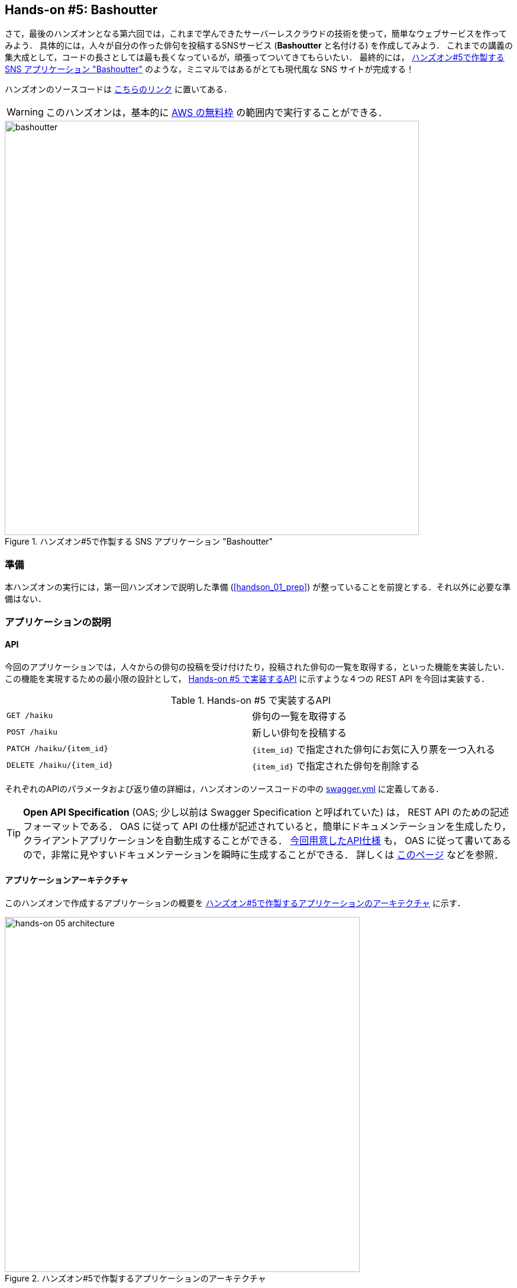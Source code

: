 [[sec_bashoutter]]
== Hands-on #5: Bashoutter

さて，最後のハンズオンとなる第六回では，これまで学んできたサーバーレスクラウドの技術を使って，簡単なウェブサービスを作ってみよう．
具体的には，人々が自分の作った俳句を投稿するSNSサービス (**Bashoutter** と名付ける) を作成してみよう．
これまでの講義の集大成として，コードの長さとしては最も長くなっているが，頑張ってついてきてもらいたい．
最終的には， <<handson_05_bashoutter>> のような，ミニマルではあるがとても現代風な SNS サイトが完成する！

ハンズオンのソースコードは https://github.com/tomomano/learn-aws-by-coding/tree/main/handson/bashoutter[こちらのリンク] に置いてある．

[WARNING]
====
このハンズオンは，基本的に https://aws.amazon.com/free/?all-free-tier.sort-by=item.additionalFields.SortRank&all-free-tier.sort-order=asc[AWS の無料枠] の範囲内で実行することができる．
====

[[handson_05_bashoutter]]
.ハンズオン#5で作製する SNS アプリケーション "Bashoutter"
image::imgs/handson-05/bashoutter.png[bashoutter, 700, align="center"]

=== 準備

本ハンズオンの実行には，第一回ハンズオンで説明した準備 (<<handson_01_prep>>) が整っていることを前提とする．それ以外に必要な準備はない．

=== アプリケーションの説明

==== API

今回のアプリケーションでは，人々からの俳句の投稿を受け付けたり，投稿された俳句の一覧を取得する，といった機能を実装したい．
この機能を実現するための最小限の設計として， <<tab_handson_05_api>> に示すような４つの REST API を今回は実装する．

[[tab_handson_05_api]]
[cols="1,1"]
.Hands-on #5 で実装するAPI
|===
|`GET /haiku`
|俳句の一覧を取得する

|`POST /haiku`
|新しい俳句を投稿する

|`PATCH /haiku/{item_id}`
|`{item_id}` で指定された俳句にお気に入り票を一つ入れる

|`DELETE /haiku/{item_id}`
|`{item_id}` で指定された俳句を削除する
|===

それぞれのAPIのパラメータおよび返り値の詳細は，ハンズオンのソースコードの中の https://github.com/tomomano/learn-aws-by-coding/blob/main/handson/bashoutter/specs/swagger.yml[swagger.yml] に定義してある．

[TIP]
====
**Open API Specification** (OAS; 少し以前は Swagger Specification と呼ばれていた) は， REST API のための記述フォーマットである．
OAS に従って API の仕様が記述されていると，簡単にドキュメンテーションを生成したり，クライアントアプリケーションを自動生成することができる．
https://gitlab.com/tomomano/intro-aws/-/blob/master/handson/05-bashoutter/specs/swagger.yml[今回用意したAPI仕様] も， OAS に従って書いてあるので，非常に見やすいドキュメンテーションを瞬時に生成することができる．
詳しくは https://swagger.io/docs/specification/about/[このページ] などを参照．
====

==== アプリケーションアーキテクチャ

このハンズオンで作成するアプリケーションの概要を <<handson_05_architecture>> に示す．

[[handson_05_architecture]]
.ハンズオン#5で作製するアプリケーションのアーキテクチャ
image::imgs/handson-05/handson-05-architecture.png[hands-on 05 architecture, 600, align="center"]

簡単にまとめると，以下のような設計である．

* クライアントからの API リクエストは， **API Gateway** (後述)にまず送信され， API の URI で指定された Lambda 関数へ転送される．
* それぞれの API のパス (リソース) ごとに独立した Lambda を用意する．
* 俳句の情報 (作者，本文，投稿日時など) を記録するためのデータベース (DynamoDB) を用意する．
* 各 Lambda 関数には， DynamoDB へのアクセス権を付与する．
* 最後に，ウェブブラウザからコンテンツを表示できるよう， ウェブページの静的コンテンツを配信するための S3 バケットを用意する．クライアントはこの S3 バケットにアクセスすることで HTML/CSS/JS などのコンテンツを取得する．

それでは，プログラムのソースコードを見てみよう (https://github.com/tomomano/learn-aws-by-coding/blob/main/handson/bashoutter/app.py[/handson/bashoutter/app.py])．

[source, python, linenums]
----
class Bashoutter(core.Stack):

    def __init__(self, scope: core.App, name: str, **kwargs) -> None:
        super().__init__(scope, name, **kwargs)

        # <1>
        # dynamoDB table to store haiku
        table = ddb.Table(
            self, "Bashoutter-Table",
            partition_key=ddb.Attribute(
                name="item_id",
                type=ddb.AttributeType.STRING
            ),
            billing_mode=ddb.BillingMode.PAY_PER_REQUEST,
            removal_policy=core.RemovalPolicy.DESTROY
        )

        # <2>
        bucket = s3.Bucket(
            self, "Bashoutter-Bucket",
            website_index_document="index.html",
            public_read_access=True,
            removal_policy=core.RemovalPolicy.DESTROY
        )
        s3_deploy.BucketDeployment(
            self, "BucketDeployment",
            destination_bucket=bucket,
            sources=[s3_deploy.Source.asset("./gui/dist")],
            retain_on_delete=False,
        )

        common_params = {
            "runtime": _lambda.Runtime.PYTHON_3_7,
            "environment": {
                "TABLE_NAME": table.table_name
            }
        }

        # <3>
        # define Lambda functions
        get_haiku_lambda = _lambda.Function(
            self, "GetHaiku",
            code=_lambda.Code.from_asset("api"),
            handler="api.get_haiku",
            memory_size=512,
            **common_params,
        )
        post_haiku_lambda = _lambda.Function(
            self, "PostHaiku",
            code=_lambda.Code.from_asset("api"),
            handler="api.post_haiku",
            **common_params,
        )
        patch_haiku_lambda = _lambda.Function(
            self, "PatchHaiku",
            code=_lambda.Code.from_asset("api"),
            handler="api.patch_haiku",
            **common_params,
        )
        delete_haiku_lambda = _lambda.Function(
            self, "DeleteHaiku",
            code=_lambda.Code.from_asset("api"),
            handler="api.delete_haiku",
            **common_params,
        )

        # <4>
        # grant permissions
        table.grant_read_data(get_haiku_lambda)
        table.grant_read_write_data(post_haiku_lambda)
        table.grant_read_write_data(patch_haiku_lambda)
        table.grant_read_write_data(delete_haiku_lambda)

        # <5>
        # define API Gateway
        api = apigw.RestApi(
            self, "BashoutterApi",
            default_cors_preflight_options=apigw.CorsOptions(
                allow_origins=apigw.Cors.ALL_ORIGINS,
                allow_methods=apigw.Cors.ALL_METHODS,
            )
        )

        haiku = api.root.add_resource("haiku")
        haiku.add_method(
            "GET",
            apigw.LambdaIntegration(get_haiku_lambda)
        )
        haiku.add_method(
            "POST",
            apigw.LambdaIntegration(post_haiku_lambda)
        )

        haiku_item_id = haiku.add_resource("{item_id}")
        haiku_item_id.add_method(
            "PATCH",
            apigw.LambdaIntegration(patch_haiku_lambda)
        )
        haiku_item_id.add_method(
            "DELETE",
            apigw.LambdaIntegration(delete_haiku_lambda)
        )
----
<1> ここで，俳句の情報を記録しておくための DynamoDB テーブルを定義している．
<2> 続いて，静的コンテンツを配信するための S3 バケットを用意している．
また，スタックのデプロイ時に，必要なファイル群を自動的にアップロードするような設定を行っている．
<3> 続いて，それぞれの API で実行される Lambda 関数を定義している．
関数は Python3.7 で書かれており，コードは
https://github.com/tomomano/learn-aws-by-coding/blob/main/handson/bashoutter/api/api.py[/handson/bashoutter/api/api.py]
にある．
<4> 次に，2で定義された Lambda 関数に対し，データベースへの読み書きのアクセス権限を付与している．
<5> ここで，API Gateway により，各APIパスとそこで実行されるべき Lambda 関数を紐付けている．

それぞれについて，もう少し詳しく説明しよう．

==== Public access mode の S3 バケット

S3 のバケットを作成しているコードを見てみよう．

[source, python, linenums]
----
bucket = s3.Bucket(
    self, "Bashoutter-Bucket",
    website_index_document="index.html",
    public_read_access=True,
    removal_policy=core.RemovalPolicy.DESTROY
)
----

ここで注目してほしいのは `public_read_access=True` の部分だ．

前章で， S3 について説明を行った時には触れなかったが， S3 には **Public access mode** という機能がある．
Public access mode をオンにしておくと，バケットの中のファイルは基本的にすべて認証無しで (i.e. インターネット上の誰でも) 閲覧できるようになる．
この設定は，一般公開されているウェブサイトの静的なコンテンツを置いておくのに最適であり，多くのサーバーレスによるウェブサービスでこのような設計が行われる．
public access mode を設定しておくと， `http://XXXX.s3-website-ap-northeast-1.amazonaws.com/` のような固有の URL がバケットに対して付与される．
そして，クライアントがこの URL にアクセスをすると，バケットの中にある `index.html` がクライアントに返され，ページがロードされる
(どのファイルが返されるかは， `website_index_document="index.html"` の部分で設定している．)

[TIP]
====
より本格的なウェブページを運用する際には， public access mode の S3 バケットに， https://aws.amazon.com/cloudfront/[CloudFront] という機能を追加することが一般的である．

CloudFront はいくつかの役割を担っているのだが，最も重要な機能が **Content Delivery Nework (CDN)** である．
CDN とは，頻繁にアクセスされるデータをメモリーなどの高速記録媒体にキャッシュしておくことで，クライアントがより高速にデータをダウンロードすることを可能にする仕組みである．
また，世界各地のデータセンターにそのようなキャッシュを配置することで，クライアントと地理的に最も近いデータセンターからデータを配信する，というような設定も可能である．

また，CloudFront を配置することで， HTTPS 通信を設定することができる
(逆に言うと， S3 単体では HTTP 通信しか行うことができない)．
現代的なウェブサービスでは，秘匿情報を扱う扱わないに関わらず， HTTPS を用いることが標準となっている．

今回のハンズオンでは説明の簡略化のため CloudFront の設定を行わなかったが，興味のある読者は以下のリンクのプログラムが参考になるだろう．

* https://github.com/aws-samples/aws-cdk-examples/tree/master/typescript/static-site
====

[TIP]
====
今回の S3 バケットには， AWS によって付与されたランダムな URL がついている．
これを． `example.com` のような自分のドメインでホストしたければ， AWS によって付与された URL を自分のドメインの DNS レコードに追加すればよい．
====

Public access mode の S3 バケットを作成した後，バケットの中に配置するウェブサイトコンテンツを，以下のコードによりアップロードしている．

[source, python, linenums]
----
s3_deploy.BucketDeployment(
    self, "BucketDeployment",
    destination_bucket=bucket,
    sources=[s3_deploy.Source.asset("./gui/dist")],
    retain_on_delete=False,
)
----

上のコードの意味は， `./gui/dist` のディレクトリの中にあるファイルをバケットに配置せよ，と言っている．
`./gui/dist` にはビルド済みのウェブサイトの静的コンテンツ (HTML/CSS/JavaScript) が入っている．
今回は GUI の説明は特に行わないが，コードは
https://github.com/tomomano/learn-aws-by-coding/tree/main/handson/bashoutter/gui[/handson/bashoutter/gui]
のディレクトリの中にある．
興味のある読者は中身を確認してみるとよい．

[TIP]
====
今回のウェブサイトは https://vuejs.org/[Vue.js] と https://vuetifyjs.com/[Vuetify] という UI フレームワークを使って作成した．
Vue を使うことで， Single page application (SPA) の技術でウェブサイトの画面がレンダリングされる．
====

==== API のハンドラ関数

API リクエストが来たときに，リクエストされた処理を行う関数のことを特にハンドラ (handler) 関数と呼ぶ．
`GET /haiku` の API に対してのハンドラ関数を定義している部分を見てみよう．

[source, python, linenums]
----
get_haiku_lambda = _lambda.Function(
    self, "GetHaiku",
    code=_lambda.Code.from_asset("api"),
    handler="api.get_haiku",
    memory_size=512,
    **common_params
)
----

`code=_lambda.Code.from_asset("api"), handler="api.get_haiku"`
簡単なところから見ていくと， `memory_size=512` の箇所でメモリーの使用量を512MBに指定している．
また， `code=_lambda.Code.from_asset("api")` によって外部のディレクトリ (`api/`) を参照せよと指定しており，
`handler="api.get_haiku"` のところで `api.py` というファイルの `get_haiku()` という関数をハンドラ関数として実行せよ，と定義している．
次に，ハンドラ関数として使用されている `get_haiku()` のコードを見てみよう (https://github.com/tomomano/learn-aws-by-coding/blob/main/handson/bashoutter/api/api.py[/handson/bashoutter/api/api.py])．

[source, python, linenums]
----
ddb = boto3.resource("dynamodb")
table = ddb.Table(os.environ["TABLE_NAME"])

def get_haiku(event, context):
    """
    handler for GET /haiku
    """
    try:
        response = table.scan()

        status_code = 200
        resp = response.get("Items")
    except Exception as e:
        status_code = 500
        resp = {"description": f"Internal server error. {str(e)}"}
    return {
        "statusCode": status_code,
        "headers": HEADERS,
        "body": json.dumps(resp, cls=DecimalEncoder)
    }
----

`response = table.scan()` で，俳句の格納された DynamoDB テーブルから，全ての要素を取り出している．
もしなにもエラーが起きなければステータスコード200が返され，もしなにかエラーが起こればステータスコード500が返されるようになっている．

上記のような操作を，他の API についても繰り返すことで，すべての API のハンドラ関数が定義されている．

[TIP]
====
`GET /haiku` のハンドラ関数で， `response = table.scan()` という部分があるが，実はこれは最善の書き方ではない．
DynamoDB の `scan()` メソッドは，最大で 1MB までのデータしか返さない．
データベースのサイズが大きく， 1MB 以上のデータがある場合には，再帰的に `scan()` メソッドを呼ぶ必要がある．
詳しくは https://boto3.amazonaws.com/v1/documentation/api/latest/reference/services/dynamodb.html#DynamoDB.Table.scan[boto3 ドキュメンテーション] を参照．
====

==== AWS における権限の管理 (IAM)

以下の部分のコードに注目してほしい．

[source, python, linenums]
----
table.grant_read_data(get_haiku_lambda)
table.grant_read_write_data(post_haiku_lambda)
table.grant_read_write_data(patch_haiku_lambda)
table.grant_read_write_data(delete_haiku_lambda)
----

これまでは説明の簡略化のため敢えて触れてこなかったが， AWS には https://aws.amazon.com/iam/[IAM (Identity and Access Management)] という重要な概念がある．
IAM は基本的に，あるリソースが他のリソースに対してどのような権限を持っているか，を規定するものである．
Lambdaは，デフォルトの状態では他のリソースにアクセスする権限をなにも有していない．
したがって， Lambda 関数が DynamoDB のデータを読み書きするためには，それを許可するような IAM が Lambda 関数に付与されていなければならない．

CDK による `dynamodb.Table` オブジェクトには `grant_read_write_data()` という便利なメソッドが備わっており，アクセスを許可したい Lambda 関数を引数としてこのメソッドを呼ぶことで，データベースへの読み書きを許可する IAM を付与することができる．

[NOTE]
====
各リソースに付与する IAM は，**必要最低限の権限を与えるにとどめる**というのが基本方針である．
これにより，セキュリティを向上させるだけでなく，意図していないプログラムからのデータベースへの読み書きを防止するという点で，バグを未然に防ぐことができる．

そのような理由により，上のコードでは `GET` のハンドラー関数に対しては `grant_read_data()` によって， read 権限のみを付与している．
====

==== API Gateway

https://aws.amazon.com/api-gateway/[API Gateway] とは， API の"入り口"として，APIのリクエストパスに従って Lambda 関数などに接続を行うという機能を担う．
このような API のリソースパスに応じて接続先を振り分けるようなサーバーを**ルーター**，あるいは**リバースプロキシ**と呼んだりする．
従来的には，ルーターにはそれ専用の仮想サーバーが置かれることが一般的であった．
しかし， API Gateway はサーバーレスなルーターとして，固定されたサーバーを配置することなく， API のリクエストが来たときのみ起動し，API のルーティングを実行する．
サーバーレスであることの当然の帰結として，アクセスの件数が増大した時にはそれにルーティングの処理能力を自動で増やしす機能も備わっている．

API Gateway を配置することで，大量　(1秒間に数千から数万件) の API リクエストに対応することのできるシステムを容易に構築することができる．
API Gateway の料金は <<tab_handson_05_apigateway_price>> のように設定されている．
また，無料利用枠により，月ごとに100万件までのリクエストは0円で使用できる．

[[tab_handson_05_apigateway_price]]
[cols="1,1", options="header"]
.API Gateway の利用料金設定 (https://aws.amazon.com/api-gateway/pricing/[参照])
|===
|Number of Requests (per month)
|Price (per million)

|First 333 million
|$4.25

|Next 667 million
|$3.53

|Next 19 billion
|$3.00
|Over 20 billion
|$1.91
|===

ソースコードの該当箇所を見てみよう．

[source, python, linenums]
----
api = apigw.RestApi(
    self, "BashoutterApi",
    default_cors_preflight_options=apigw.CorsOptions(
        allow_origins=apigw.Cors.ALL_ORIGINS,
        allow_methods=apigw.Cors.ALL_METHODS,
    )
)

haiku = api.root.add_resource("haiku")
haiku.add_method(
    "GET",
    apigw.LambdaIntegration(get_haiku_lambda)
)
haiku.add_method(
    "POST",
    apigw.LambdaIntegration(post_haiku_lambda)
)

haiku_item_id = haiku.add_resource("{item_id}")
haiku_item_id.add_method(
    "PATCH",
    apigw.LambdaIntegration(patch_haiku_lambda)
)
haiku_item_id.add_method(
    "DELETE",
    apigw.LambdaIntegration(delete_haiku_lambda)
)
----

* `api = apigw.RestApi()` により，空の API Gateway を作成している．
* 次に， `api.root.add_resource()` のメソッドを呼ぶことで， `/haiku` という API パスを追加している．
* 続いて， `add_method()` を呼ぶことで， `GET`, `POST` のメソッドを `/haiku` のパスに定義している．
* さらに， `haiku.add_resource("{item_id}")` により， `/haiku/{item_id}` という API パスを追加している．
* 最後に， `add_method()` を呼ぶことにより， `PATCH`, `DELETE` のメソッドを `/haiku/{item_id}` のパスに定義している．

このように， API Gateway の使い方は非常にシンプルで，逐次的に API パスとそこで実行されるメソッド・Lambda を記述していくだけでよい．

[TIP]
====
上記のプログラムで 新規 API を作成すると， ランダムな URL がその API のエンドポイントとして割り当てられる．
これを． `api.example.com` のような自分のドメインでホストしたければ， AWS によって付与された URL を自分のドメインの DNS レコードに追加すればよい．
====

[TIP]
====
API Gateway で新規 API を作成したとき， `default_cors_preflight_options=` というパラメータで https://developer.mozilla.org/en-US/docs/Web/HTTP/CORS[Cross Origin Resource Sharing (CORS)] の設定を行っている．
これは，ブラウザで走る Web アプリケーションと API を接続する際に必要な設定である．
興味のある読者は各自 CORS について調べてもらいたい．
====

=== アプリケーションのデプロイ

アプリケーションの中身が理解できたところで，早速デプロイを行ってみよう．

デプロイの手順は，これまでのハンズオンとほとんど共通である．
ここでは，コマンドのみ列挙する (`#` で始まる行はコメントである)．
シークレットキーの設定も忘れずに (<<aws_cli_install>>)．

[source, bash]
----
# プロジェクトのディレクトリに移動
$ cd intro-aws/handson/05-bashoutter

# venv を作成し，依存ライブラリのインストールを行う
$ python3 -m venv .env
$ source .env/bin/activate
$ pip install -r requirements.txt

# デプロイを実行
$ cdk deploy
----

デプロイのコマンドが無事に実行されれば， <<handson_05_cdk_output>> のような出力が得られるはずである．
ここで表示されている `Bashoutter.BashoutterApiEndpoint = XXXX`, `Bashoutter.BucketUrl = YYYY` の二つ文字列は次に使うのでメモしておこう．

[[handson_05_cdk_output]]
.CDKデプロイ実行後の出力
image::imgs/handson-05/cdk_output.png[cdk output, 700, align="center"]


[TIP]
====
上記のデプロイで得られた API のエンドポイントは API Gateway によりランダムに作成されたアドレスである．
このアドレスを DNS に登録することで，自分の管理するドメイン名 (例: api.example.com) と結びつけることが可能である．
====

AWS コンソールにログインして，デプロイされたスタックを確認してみよう．

まずは，コンソールから API Gateway のページに行く．
すると， <<handson_05_apigw_console_list>> のような画面が表示され，デプロイ済みの API エンドポイントの一覧が確認できる．

[[handson_05_apigw_console_list]]
.API Gateway コンソール画面 (1)
image::imgs/handson-05/apigw_console_list.png[apigw_console_list, 700, align="center"]

今回デプロイした "BashoutterApi" という名前の API をクリックすることで <<handson_05_apigw_console_detail>> のような画面に遷移し，詳細情報を閲覧できる．
`GET /haiku`, `POST /haiku` などが定義されていることが確認できる．

それぞれのメソッドをクリックすると，そのメソッドの詳細情報を確認できる．
API Gateway は，上で説明したルーティングの機能だけでなく，認証機能などを追加することも可能である．
このハンズオンでは特にこれらの機能は使用しないが， "Method Request" と書いてある項目などがそれに相当する．
次に， <<handson_05_apigw_console_detail>> で画面右端の赤色で囲った部分に，この API で呼ばれる Lambda 関数が指定されていることに注目しよう．
関数名をクリックと，該当する Lambda のコンソールに遷移し，関数の中身を閲覧することが可能である．

[[handson_05_apigw_console_detail]]
.API Gateway コンソール画面 (2)
image::imgs/handson-05/apigw_console_detail.png[apigw_console_detail, 700, align="center"]

次に， S3 のコンソール画面に移ってみよう．
"bashouter-XXXXX" という名前のバケットが見つかるはずである (<<handson_05_s3_console>>)．

[[handson_05_s3_console]]
.S3 コンソール画面
image::imgs/handson-05/s3_console.png[s3_console, 700, align="center"]

バケットの名前をクリックすることで，バケットの中身を確認してみよう．
`index.html` のほか， `css/`, `js/` などのディレクトリがあるのが確認できるだろう (<<handson_05_s3_contents>>)．
これらが，ウェブページの"枠"を定義している静的コンテンツである．

[[handson_05_s3_contents]]
.S3 バケットの中身
image::imgs/handson-05/s3_contents.png[s3_contents, 700, align="center"]

=== API リクエストを送信する

それでは，デプロイしたアプリケーションに対し，実際に API リクエストを送信してみよう
(S3 にあるGUIの方は一旦おいておく．今回のアプリケーションでより本質的なのは API の方だからである)．

ここではコマンドラインから HTTP API リクエストを送信するためのシンプルなHTTPクライアントである https://httpie.org/[HTTPie] を使ってみよう．
HTTPie は，スタックをデプロイするときに Python 仮想環境 (venv) を作成した際，一緒にインストールされている．
念のためインストールがうまくいっているか確認するには，コマンドラインに `http` と打ってみる．
ヘルプのメッセージが出力されたら準備OKである．

まず最初に，先ほどデプロイを実行した際に得られた API のエンドポイントの URL (`Bashoutter.BashoutterApiEndpoint = XXXX` で得られた `XXXX` の文字列) をコマンドラインの変数に設定しておく．

[source, bash]
----
$ export ENDPOINT_URL="https://OOOO.execute-api.ap-northeast-1.amazonaws.com/prod/"
----

[WARNING]
====
上のコマンドで，URLは自分のデプロイしたスタックのURLに置き換える．
====

次に，俳句の一覧を取得するため， `GET /haiku` の API を送信してみよう．

[source, bash]
----
$ http GET "${ENDPOINT_URL}/haiku"
----

現時点では，まだだれも俳句を投稿していないので，空の配列 (`[]`) が返ってくる．

それでは次に，俳句を投稿してみよう．

[source, bash]
----
$ http POST "${ENDPOINT_URL}/haiku" \
username="松尾芭蕉" \
first="閑さや" \
second="岩にしみ入る" \
third="蝉の声"
----

以下のような出力が得られるだろう．

----
HTTP/1.1 201 Created
Connection: keep-alive
Content-Length: 49
Content-Type: application/json
....
{
    "description": "Successfully added a new haiku"
}
----

新しい俳句を投稿することに成功したようである．
本当に俳句が追加されたか，再び GET リクエストを呼ぶことで確認してみよう．

[source, bash]
----
$ http GET "${ENDPOINT_URL}/haiku"

HTTP/1.1 200 OK
Connection: keep-alive
Content-Length: 258
Content-Type: application/json
...
[
    {
        "created_at": "2020-07-06T02:46:04+00:00",
        "first": "閑さや",
        "item_id": "7e91c5e4d7ad47909e0ac14c8bbab05b",
        "likes": 0.0,
        "second": "岩にしみ入る",
        "third": "蝉の声",
        "username": "松尾芭蕉"
    }
]
----

素晴らしい！

次に， `PATCH /haiku/{item_id}` を呼ぶことでこの俳句にいいねを追加してみよう．
上のコマンドで取得した俳句の `item_id` を，下のコマンドの `XXXX` 

[source, bash]
----
$ http PATCH "${ENDPOINT_URL}/haiku/XXXX"
----

再び GET リクエストを送ることで，いいね (`likes`) が1増えたことを確認しよう．

[source, bash]
----
$ http GET "${ENDPOINT_URL}/haiku"
...
[
    {
        ...
        "likes": 1.0,
        ...
    }
]
----

最後に， DELETE リクエストを送ることで俳句をデータベースから削除しよう．
`XXXX` は `item_id` の値で置き換えた上で以下のコマンドを実行する．

[source, bash]
----
$ http DELETE "${ENDPOINT_URL}/haiku/XXXX"
----

再び GET リクエストを送ることで，返り値が空 (`[]`) になっていることを確認しよう．

以上のように， SNS に必要な基本的な API がきちんと動作していることが確認できた．

=== 大量の API リクエストをシミュレートする

さて，前節ではマニュアルでひとつづづ俳句を投稿した．
多数のユーザーがいるような SNS では，一秒間に数千件以上の投稿がされている．
今回はサーバーレスアーキテクチャを採用したことで，そのような瞬間的な大量アクセスにも容易に対応できるようなシステムが自動的に構築されている．
このポイントを実証するため，ここでは大量の API が送信された状況をシミュレートしてみよう．

https://github.com/tomomano/learn-aws-by-coding/blob/main/handson/bashoutter/client.py[/handson/bashoutter/client.py]
に，大量のAPIリクエストをシミュレートするためのプログラムが書かれている．
このプログラムを使用すると， `POST /haiku` の API リクエストを指定された回数だけ実行することができる．

テストとして， API を300回送ってみよう．
以下のコマンドを実行する．

[source, bash]
----
$ python client.py $ENDPOINT_URL post_many 300
----

数秒のうちに実行が完了するだろう．
これがもし，単一のサーバーからなる API だったとしたら，このような大量のリクエストの処理にはもっと時間がかかっただろう．
最悪の場合には，サーバーダウンにもつながっていたかもしれない．
従って，今回作成したサーバーレスアプリケーションは，とてもシンプルながらも一秒間に数百件の処理を行えるような，スケーラブルなクラウドシステムであることがわかる．
サーバーレスでクラウドを設計することの利点を垣間見ることができただろうか？

[TIP]
====
上記のコマンドにより，大量の俳句を投稿するとデータベースに無駄なデータがどんどん溜まってしまう．
データベースを完全に空にするには，以下のコマンドを使用する．

[source, bash]
----
$ python client.py $ENDPOINT_URL clear_database
----
====

=== Bashoutter GUI を動かしてみる

前節ではコマンドラインから API を送信する演習を行った．
ウェブアプリケーションでは，これらの API はウェブブラウザ上のウェブページから送信され，コンテンツが表示されている (<<fig:web_server>> 参照)．
最後に， API が GUI と統合されるとどうなるのか，見てみよう．

デプロイを実行したときにコマンドラインで出力された， `Bashoutter.BucketUrl=` で与えられた URL を確認しよう (<<handson_05_cdk_output>>)．
これは，先述したとおり， Public access mode の S3 バケットの URL である．

ウェブブラウザを開き，アドレスバーに S3 の URL を入力しへアクセスしてみよう．
すると， <<handson_05_bashoutter_2>> のようなページが表示されるはずである．

[[handson_05_bashoutter_2]]
."Bashoutter" の GUI 画面
image::imgs/handson-05/bashoutter_2.png[bashoutter, 700, align="center"]

ページが表示されたら，一番上の "API Endpoint URL" と書いてあるテキストボックスに，今回デプロイした **API Gateway の URL を入力**する
(今回のアプリケーションでは，API Gateway の URL はランダムに割り当てられるのでこのような GUI の仕様になっている)．
そうしたら，画面の "REFRESH" と書いてあるボタンを押してみよう．
データベースに俳句が登録済みであれば，俳句の一覧が表示されるはずである．
各俳句の左下にあるハートのアイコンをクリックすることで， "like" の票を入れることができる．

新しい俳句を投稿するには，五七五と投稿者の名前を入力して， "POST" を押す．
"POST" を押した後は，再び "REFRESH" ボタンを押すことで最新の俳句のリストをデータベースから取得する．

今回は，どうやって GUI を作成したかは触れないが，基本的にページの背後では `GET /haiku`, `POST /haiku` などの API がクラウドに送信されることで，コンテンツが表示されている．
興味のある読者は GUI のソースコードも読んでみるとよい (https://github.com/tomomano/learn-aws-by-coding/tree/main/handson/bashoutter/gui[/handson/bashoutter/gui/])．

=== アプリケーションの削除

これにて，今回のハンズオンは終了である．
最後にスタックを削除しよう．

[source, bash]
----
$ cdk destroy
----

[WARNING]
====
CDK のバージョンによっては S3 のバケットが空でないと， `cdk destroy` がエラーを出力する場合がある．
この場合はスタックを削除する前に， S3 バケットの中身をすべて削除しなければならない．

コンソールから実行するには， S3 コンソールに行き，バケットの中身を開いた上で，全てのファイルを選択し， "Actions" -> "Delete" を実行すれば良い．

コマンドラインから実行するには， 次のコマンドを使う．
<BUCKET NAME> のところは，自分の バケットの名前 ("BashoutterBucketXXXX" というパターンの名前がついているはずである) に置き換えることを忘れずに．

[source, bash]
----
$ aws s3 rm <BUCKET NAME> --recursive
----
====

=== 小括

ここまでが，本書第三部の内容であった．

第三部では，クラウドの応用として，一般の人に使ってもらうようなウェブアプリケーション・データベースをどのようにして作るのか，という点に焦点を当てて，説明を行った．
その中で，従来的なクラウドシステムの設計と，ここ数年の最新の設計方法であるサーバーレスアーキテクチャについて解説した．
<<sec_intro_serverless>> では， AWS でのサーバーレスの実践として， Lambda, S3, DynamoDB のハンズオンを行った．
最後に， <<sec_bashoutter>> では，これらの技術を統合することで，完全サーバーレスなウェブアプリケーション "Bashoutter" を作成した．

これらの演習を通じて，世の中のウェブサービスがどのようにして出来上がっているのか，少し理解が深まっただろうか？
また，そのようなウェブアプリケーションを自分が作りたいと思ったとき，今回のハンズオンがその出発点となることができたならば幸いである．


